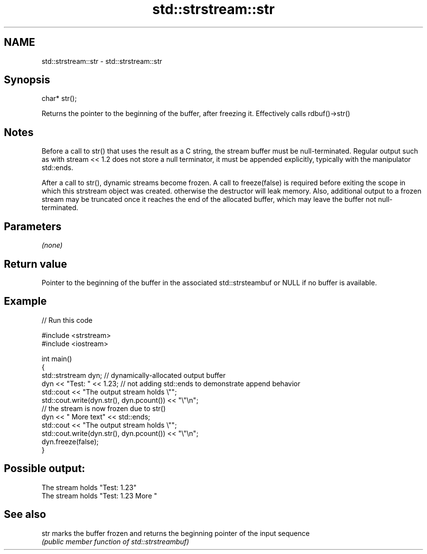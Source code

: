 .TH std::strstream::str 3 "2020.03.24" "http://cppreference.com" "C++ Standard Libary"
.SH NAME
std::strstream::str \- std::strstream::str

.SH Synopsis
   char* str();

   Returns the pointer to the beginning of the buffer, after freezing it. Effectively calls rdbuf()->str()

.SH Notes

   Before a call to str() that uses the result as a C string, the stream buffer must be null-terminated. Regular output such as with stream << 1.2 does not store a null terminator, it must be appended explicitly, typically with the manipulator std::ends.

   After a call to str(), dynamic streams become frozen. A call to freeze(false) is required before exiting the scope in which this strstream object was created. otherwise the destructor will leak memory. Also, additional output to a frozen stream may be truncated once it reaches the end of the allocated buffer, which may leave the buffer not null-terminated.

.SH Parameters

   \fI(none)\fP

.SH Return value

   Pointer to the beginning of the buffer in the associated std::strsteambuf or NULL if no buffer is available.

.SH Example

   
// Run this code

 #include <strstream>
 #include <iostream>

 int main()
 {
     std::strstream dyn; // dynamically-allocated output buffer
     dyn << "Test: " << 1.23; // not adding std::ends to demonstrate append behavior
     std::cout << "The output stream holds \\"";
     std::cout.write(dyn.str(), dyn.pcount()) << "\\"\\n";
     // the stream is now frozen due to str()
     dyn << " More text" << std::ends;
     std::cout << "The output stream holds \\"";
     std::cout.write(dyn.str(), dyn.pcount()) << "\\"\\n";
     dyn.freeze(false);
 }

.SH Possible output:

 The stream holds "Test: 1.23"
 The stream holds "Test: 1.23 More "

.SH See also

   str marks the buffer frozen and returns the beginning pointer of the input sequence
       \fI(public member function of std::strstreambuf)\fP
